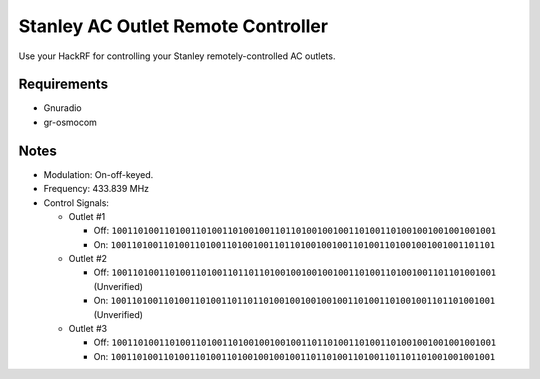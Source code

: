 Stanley AC Outlet Remote Controller
===================================

Use your HackRF for controlling your Stanley remotely-controlled AC outlets.

Requirements
------------

* Gnuradio
* gr-osmocom

Notes
-----

* Modulation: On-off-keyed.
* Frequency: 433.839 MHz
* Control Signals:

  * Outlet #1

    * Off: ``1001101001101001101001101001001101101001001001101001101001001001001001001``
    * On: ``1001101001101001101001101001001101101001001001101001101001001001001101101``

  * Outlet #2

    * Off: ``1001101001101001101001101101101001001001001001101001101001001101101001001`` (Unverified)
    * On: ``1001101001101001101001101101101001001001001001101001101001001101101001001`` (Unverified)

  * Outlet #3

    * Off: ``1001101001101001101001101001001001001101101001101001101001001001001001001``
    * On: ``1001101001101001101001101001001001001101101001101001101101101001001001001``

